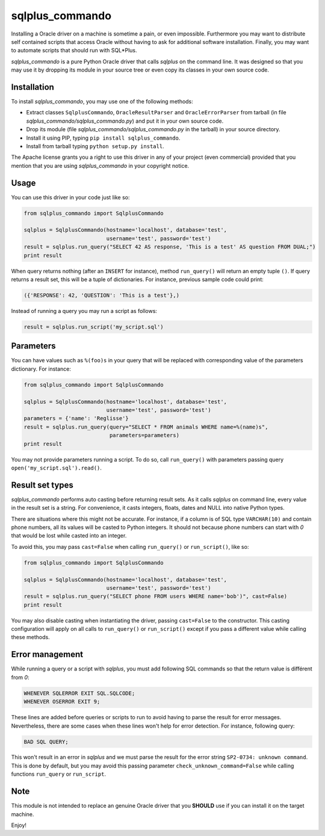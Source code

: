 sqlplus\_commando
=================

Installing a Oracle driver on a machine is sometime a pain, or even
impossible. Furthermore you may want to distribute self contained
scripts that access Oracle without having to ask for additional software
installation. Finally, you may want to automate scripts that should run
with SQL\*Plus.

*sqlplus\_commando* is a pure Python Oracle driver that calls *sqlplus*
on the command line. It was designed so that you may use it by dropping
its module in your source tree or even copy its classes in your own
source code.

Installation
------------

To install *sqlplus\_commando*, you may use one of the following
methods:

-  Extract classes ``SqlplusCommando``, ``OracleResultParser`` and
   ``OracleErrorParser`` from tarball (in file
   *sqlplus\_commando/sqlplus\_commando.py*) and put it in your own
   source code.
-  Drop its module (file *sqlplus\_commando/sqlplus\_commando.py* in the
   tarball) in your source directory.
-  Install it using PIP, typing ``pip install sqlplus_commando``.
-  Install from tarball typing ``python setup.py install``.

The Apache license grants you a right to use this driver in any of your
project (even commercial) provided that you mention that you are using
*sqlplus\_commando* in your copyright notice.

Usage
-----

You can use this driver in your code just like so:

.. code:: python

    from sqlplus_commando import SqlplusCommando

    sqlplus = SqlplusCommando(hostname='localhost', database='test',
                              username='test', password='test')
    result = sqlplus.run_query("SELECT 42 AS response, 'This is a test' AS question FROM DUAL;")
    print result

When query returns nothing (after an ``INSERT`` for instance), method
``run_query()`` will return an empty tuple ``()``. If query returns a
result set, this will be a tuple of dictionaries. For instance, previous
sample code could print:

.. code:: python

    ({'RESPONSE': 42, 'QUESTION': 'This is a test'},)

Instead of running a query you may run a script as follows:

.. code:: python

    result = sqlplus.run_script('my_script.sql')

Parameters
----------

You can have values such as ``%(foo)s`` in your query that will be
replaced with corresponding value of the parameters dictionary. For
instance:

.. code:: python

    from sqlplus_commando import SqlplusCommando

    sqlplus = SqlplusCommando(hostname='localhost', database='test',
                              username='test', password='test')
    parameters = {'name': 'Reglisse'}
    result = sqlplus.run_query(query="SELECT * FROM animals WHERE name=%(name)s",
                               parameters=parameters)
    print result

You may not provide parameters running a script. To do so, call
``run_query()`` with parameters passing query
``open('my_script.sql').read()``.

Result set types
----------------

*sqlplus\_commando* performs auto casting before returning result sets.
As it calls *sqlplus* on command line, every value in the result set is
a string. For convenience, it casts integers, floats, dates and NULL
into native Python types.

There are situations where this might not be accurate. For instance, if
a column is of SQL type ``VARCHAR(10)`` and contain phone numbers, all
its values will be casted to Python integers. It should not because
phone numbers can start with *0* that would be lost while casted into an
integer.

To avoid this, you may pass ``cast=False`` when calling ``run_query()``
or ``run_script()``, like so:

.. code:: python

    from sqlplus_commando import SqlplusCommando

    sqlplus = SqlplusCommando(hostname='localhost', database='test',
                              username='test', password='test')
    result = sqlplus.run_query("SELECT phone FROM users WHERE name='bob')", cast=False)
    print result

You may also disable casting when instantiating the driver, passing
``cast=False`` to the constructor. This casting configuration will apply
on all calls to ``run_query()`` or ``run_script()`` except if you pass a
different value while calling these methods.

Error management
----------------

While running a query or a script with *sqlplus*, you must add following
SQL commands so that the return value is différent from *0*:

.. code:: sql

    WHENEVER SQLERROR EXIT SQL.SQLCODE;
    WHENEVER OSERROR EXIT 9;

These lines are added before queries or scripts to run to avoid having
to parse the result for error messages. Nevertheless, there are some
cases when these lines won't help for error detection. For instance,
following query:

.. code:: sql

    BAD SQL QUERY;

This won't result in an error in *sqlplus* and we must parse the result
for the error string ``SP2-0734: unknown command``. This is done by
default, but you may avoid this passing parameter
``check_unknown_command=False`` while calling functions ``run_query`` or
``run_script``.

Note
----

This module is not intended to replace an genuine Oracle driver that you
**SHOULD** use if you can install it on the target machine.

Enjoy!
